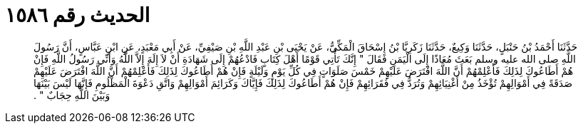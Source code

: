 
= الحديث رقم ١٥٨٦

[quote.hadith]
حَدَّثَنَا أَحْمَدُ بْنُ حَنْبَلٍ، حَدَّثَنَا وَكِيعٌ، حَدَّثَنَا زَكَرِيَّا بْنُ إِسْحَاقَ الْمَكِّيُّ، عَنْ يَحْيَى بْنِ عَبْدِ اللَّهِ بْنِ صَيْفِيِّ، عَنْ أَبِي مَعْبَدٍ، عَنِ ابْنِ عَبَّاسٍ، أَنَّ رَسُولَ اللَّهِ صلى الله عليه وسلم بَعَثَ مُعَاذًا إِلَى الْيَمَنِ فَقَالَ ‏"‏ إِنَّكَ تَأْتِي قَوْمًا أَهْلَ كِتَابٍ فَادْعُهُمْ إِلَى شَهَادَةِ أَنْ لاَ إِلَهَ إِلاَّ اللَّهُ وَأَنِّي رَسُولُ اللَّهِ فَإِنْ هُمْ أَطَاعُوكَ لِذَلِكَ فَأَعْلِمْهُمْ أَنَّ اللَّهَ افْتَرَضَ عَلَيْهِمْ خَمْسَ صَلَوَاتٍ فِي كُلِّ يَوْمٍ وَلَيْلَةٍ فَإِنْ هُمْ أَطَاعُوكَ لِذَلِكَ فَأَعْلِمْهُمْ أَنَّ اللَّهَ افْتَرَضَ عَلَيْهِمْ صَدَقَةً فِي أَمْوَالِهِمْ تُؤْخَذُ مِنْ أَغْنِيَائِهِمْ وَتُرَدُّ فِي فُقَرَائِهِمْ فَإِنْ هُمْ أَطَاعُوكَ لِذَلِكَ فَإِيَّاكَ وَكَرَائِمَ أَمْوَالِهِمْ وَاتَّقِ دَعْوَةَ الْمَظْلُومِ فَإِنَّهَا لَيْسَ بَيْنَهَا وَبَيْنَ اللَّهِ حِجَابٌ ‏"‏ ‏.‏
